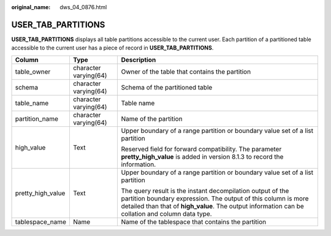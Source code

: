 :original_name: dws_04_0876.html

.. _dws_04_0876:

USER_TAB_PARTITIONS
===================

**USER_TAB_PARTITIONS** displays all table partitions accessible to the current user. Each partition of a partitioned table accessible to the current user has a piece of record in **USER_TAB_PARTITIONS**.

+-----------------------+-----------------------+----------------------------------------------------------------------------------------------------------------------------------------------------------------------------------------------------------------------------------+
| Column                | Type                  | Description                                                                                                                                                                                                                      |
+=======================+=======================+==================================================================================================================================================================================================================================+
| table_owner           | character varying(64) | Owner of the table that contains the partition                                                                                                                                                                                   |
+-----------------------+-----------------------+----------------------------------------------------------------------------------------------------------------------------------------------------------------------------------------------------------------------------------+
| schema                | character varying(64) | Schema of the partitioned table                                                                                                                                                                                                  |
+-----------------------+-----------------------+----------------------------------------------------------------------------------------------------------------------------------------------------------------------------------------------------------------------------------+
| table_name            | character varying(64) | Table name                                                                                                                                                                                                                       |
+-----------------------+-----------------------+----------------------------------------------------------------------------------------------------------------------------------------------------------------------------------------------------------------------------------+
| partition_name        | character varying(64) | Name of the partition                                                                                                                                                                                                            |
+-----------------------+-----------------------+----------------------------------------------------------------------------------------------------------------------------------------------------------------------------------------------------------------------------------+
| high_value            | Text                  | Upper boundary of a range partition or boundary value set of a list partition                                                                                                                                                    |
|                       |                       |                                                                                                                                                                                                                                  |
|                       |                       | Reserved field for forward compatibility. The parameter **pretty_high_value** is added in version 8.1.3 to record the information.                                                                                               |
+-----------------------+-----------------------+----------------------------------------------------------------------------------------------------------------------------------------------------------------------------------------------------------------------------------+
| pretty_high_value     | Text                  | Upper boundary of a range partition or boundary value set of a list partition                                                                                                                                                    |
|                       |                       |                                                                                                                                                                                                                                  |
|                       |                       | The query result is the instant decompilation output of the partition boundary expression. The output of this column is more detailed than that of **high_value**. The output information can be collation and column data type. |
+-----------------------+-----------------------+----------------------------------------------------------------------------------------------------------------------------------------------------------------------------------------------------------------------------------+
| tablespace_name       | Name                  | Name of the tablespace that contains the partition                                                                                                                                                                               |
+-----------------------+-----------------------+----------------------------------------------------------------------------------------------------------------------------------------------------------------------------------------------------------------------------------+
